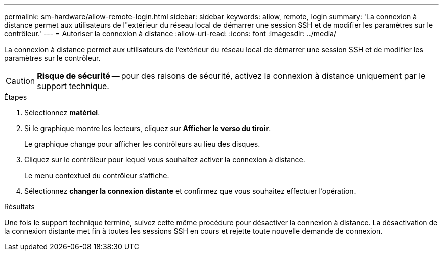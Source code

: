 ---
permalink: sm-hardware/allow-remote-login.html 
sidebar: sidebar 
keywords: allow, remote, login 
summary: 'La connexion à distance permet aux utilisateurs de l"extérieur du réseau local de démarrer une session SSH et de modifier les paramètres sur le contrôleur.' 
---
= Autoriser la connexion à distance
:allow-uri-read: 
:icons: font
:imagesdir: ../media/


[role="lead"]
La connexion à distance permet aux utilisateurs de l'extérieur du réseau local de démarrer une session SSH et de modifier les paramètres sur le contrôleur.

[CAUTION]
====
*Risque de sécurité* -- pour des raisons de sécurité, activez la connexion à distance uniquement par le support technique.

====
.Étapes
. Sélectionnez *matériel*.
. Si le graphique montre les lecteurs, cliquez sur *Afficher le verso du tiroir*.
+
Le graphique change pour afficher les contrôleurs au lieu des disques.

. Cliquez sur le contrôleur pour lequel vous souhaitez activer la connexion à distance.
+
Le menu contextuel du contrôleur s'affiche.

. Sélectionnez *changer la connexion distante* et confirmez que vous souhaitez effectuer l'opération.


.Résultats
Une fois le support technique terminé, suivez cette même procédure pour désactiver la connexion à distance. La désactivation de la connexion distante met fin à toutes les sessions SSH en cours et rejette toute nouvelle demande de connexion.

